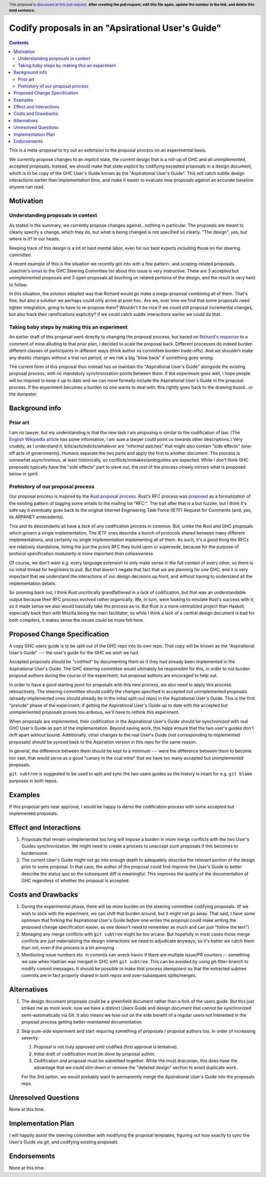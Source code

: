 Codify proposals in an "Apsirational User's Guide"
==============

.. author:: John Ericson
.. date-accepted:: Leave blank. This will be filled in when the proposal is accepted.
.. ticket-url:: Leave blank. This will eventually be filled with the
                ticket URL which will track the progress of the
                implementation of the feature.
.. implemented:: Leave blank. This will be filled in with the first GHC version which
                 implements the described feature.
.. highlight:: haskell
.. header:: This proposal is `discussed at this pull request <https://github.com/ghc-proposals/ghc-proposals/pull/0>`_.
            **After creating the pull request, edit this file again, update the
            number in the link, and delete this bold sentence.**
.. contents::

This is a meta-proposal to try out an extension to the proposal process on an experimental basis.

We currently propose changes to an *implicit* state, the current design that is a roll-up of GHC and all unimplemented, accepted proposals.
Instead, we should make that state *explicit* by codifying excepted proposals in a design document, which is to be copy of the GHC User's Guide known as the "Aspirational User's Guide".
This will catch subtle design interactions earlier than implementation time, and make it easier to evaluate new proposals against an accurate baseline anyone can read.

Motivation
----------

Understanding proposals in context
~~~~~~~~~~~~~~~~~~~~~~~~~~~~~~~~~~

As stated in the summary, we currently propose changes against...nothing in particular.
The proposals are meant to clearly specify a change, which they do, but *what* is being changed is not specified so clearly.
"The design", yes, but where is it?
In our heads.

Keeping track of this design is a lot of hard mental labor, even for our best experts including those on the steering committee.

A recent example of this is the situation we recently got into with a few pattern- and scoping-related proposals.
Joachim's `email`_ to the GHC Steering Committee list about this issue is very instructive.
There are 3 accepted but unimplemented proposals and 3 open proposals all touching on related portions of the design, and the result is very hard to follow.

In this situation, the solution adopted was that Richard would go make a mega-proposal combining all of them.
That's fine, but also a solution we perhaps could only arrive at post-hoc.
Are we, ever time we find that some proposals need tighter integration, going to have to re-propose them?
Wouldn't it be nice if we could still proposal incremental changes, but also track their ramifications explicitly?
If we could catch subtle interactions earlier we could do that.

.. _`email`: https://mail.haskell.org/pipermail/ghc-steering-committee/2021-August/002571.html

Taking baby steps by making this an experiment
~~~~~~~~~~~~~~~~~~~~~~~~~~~~~~~~~~~~~~~~~~~~~~

An earlier draft of this proposal went directly to changing the proposal process, but based on `Richard's response`_ to a comment of mine alluding to that prior plan, I decided to scale the proposal back.
Different processes do indeed burden different classes of participants in different ways (think author vs committee burden trade-offs).
And we shouldn't make any drastic changes without a trial run period, or we risk a big "blow back" if something goes wrong.

The current form of this proposal thus instead has us maintain the "Aspirational User's Guide" alongside the existing proposal process, with no mandatory synchronization points between them.
If the experiment goes well, I hope people will be inspired to keep it up to date and we can more formally include the Aspirational User's Guide in the proposal process.
If the experiment becomes a burden no one wants to deal with, this rightly goes back to the drawing board...or the dumpster.

.. _`Richard's response`: https://github.com/ghc-proposals/ghc-proposals/pull/283#issuecomment-924218834

Background info
---------------

Prior art
~~~~~~~~~

I am no lawyer, but my understanding is that the new task I am proposing is similar to the codification of law.
(The `English Wikipedia article`_ has some information, I am sure a lawyer could point us towards other descriptions.)
Very crudely, as I understand it, bills/acts/edicts/whatever are "informal patches" that might also contain "side effects" (one-off acts of governments).
Humans separate the two parts and apply the first to another document.
The process is somewhat asynchronous, at least historically, so conflicts/mistakes/ambiguities are expected.
While I don't think GHC proposals typically have the "side effects" part to sieve out, the rest of the process closely mirrors what is proposed below in spirit.

.. _`English Wikipedia article`: https://en.wikipedia.org/wiki/Codification_(law)

Prehistory of our proposal process
~~~~~~~~~~~~~~~~~~~~~~~~~~~~~~~~~~

Our proposal process is inspired by the `Rust proposal process`_.
Rust's RFC process was `proposed <https://mail.mozilla.org/pipermail/rust-dev/2014-March/008973.html>`_ as a formalization of the existing pattern of tagging some emails to the mailing list "RFC:".
The trail after that is a but fuzzier, but I think it's safe say it eventually goes back to the original Internet Engineering Task Force (IETF) Request for Comments (and, yes, its ARPANET antecedents).

This and its descendants all have a *lack* of any codification process in common.
But, unlike the Rust and GHC proposals which govern a single implementation, The IETF ones describe a bunch of protocols shared between many different implementations, and certainly no single implementation implementing all of them.
As such, it's a *good* thing the RFCs are relatively standalone, listing the just the priors RFC they build upon or supersede, because for the purpose of protocol specification *modularity is more important than cohesiveness*.

Of course, we don't want e.g. every language extension to only make sense in the full context of every other, so there is no initial thread for beginners to pull.
But that doesn't negate that fact that we are planning for *one* GHC, and it is very important that we understand the interactions of our design decisions up front, and without having to understand all the implementation details.

So zooming back out, I think Rust uncritically grandfathered in a lack of codification, but that was an understandable output because their RFC process evolved rather organically.
We, in turn, were looking to emulate Rust's success with it, so it made sense we also would basically take the process as-is.
But Rust is a more centralized project than Haskell, especially back then with Mozilla being the main facilitator, so while I think a lack of a central design document is bad for both compilers, it makes sense the issues could be more felt here.

.. _`Rust proposal process`: https://www.haskell.org/ghc/blog/20160709-rethinking-proposals.html

Proposed Change Specification
-----------------------------

A copy GHC users guide is to be split out of the GHC repo into its own repo.
That copy will be known as the "Aspirational User's Guide" --- the user's guide for the GHC we *wish* we had.

Accepted proposals should be "codified" by documenting them as if they had already been implemented in the Aspirational User's Guide.
The GHC steering committee would ultimately be responsible for this, in order to not burden proposal authors during the course of the experiment, but proposal authors are encoraged to help out.

In order to have a good starting point for proposals with this new process, we also need to apply this process retroactively.
The steering committee should codify the changes specified in accepted but unimplemented proposals (already-implemented ones should already be in the initial split-out repo) in the Aspirational User's Guide.
This is the first "prelude" phase of the experiment; if getting the Aspirational User's Guide up to date with the accepted but unimplemented proposals proves too arduous, we'll have to rethink this experiment.

When proposals are implemented, their codification in the Aspirational User's Guide should be synchronized with real GHC User's Guide as part of the implementation.
Beyond saving work, this helps ensure that the two user's guides don't drift apart without bound.
Additionally, other changes to the real User's Guide (not corresponding to implemented proposals) should be synced back to the Aspiration version in this repo for the same reason.

In general, the difference between them should be kept to a minimum --- were the difference between them to become too vast, that would serve as a good "canary in the coal mine" that we have too many accepted but unimplemented proposals.

``git subtree`` is suggested to be used to split and sync the two users guides so the history is intact for e.g. ``git blame`` purposes in both repos.

Examples
--------

If this proposal gets near approval, I would be happy to demo the codification process with some accepted but implemented proposals.

Effect and Interactions
-----------------------

#. Proposals that remain unimplemented too long will impose a burden in more merge conflicts with the two User's Guides synchronization.
   We might need to create a process to unaccept such proposals if this becomes to burdensome.

#. The current User's Guide might not go into enough depth to adequately describe the relevant portion of the design prior to some proposal.
   In that case, the author of the proposal could first improve the User's Guide to better describe the status quo so the subsequent diff is meaningful.
   This improves the quality of the documentation of GHC regardless of whether the proposal is accepted.

Costs and Drawbacks
-------------------

#. During the experimental phase, there will be more burden on the steering committee codifying proposals.
   (If we wish to stick with the experiment, we can shift that burden around, but it might not go away.
   That said, I have some optimism that forking the Aspirational User's Guide *before* one writes the proposal could make writing the proposed change specification easier, as one doesn't need to remember as much and can just "follow the text")

#. Managing any merge conflicts with ``git subtree`` might be too arcane.
   But hopefully in most cases those merge conflicts are just materializing the design interactions we need to adjudicate anyways, so it's better we catch them than not, even if the process is a bit annoying.

#. Mentioning issue numbers etc. in commits can wreck havoc if there are multiple issue/PR counters -- something we saw when Hadrian was merged in GHC with ``git subtree``.
   This can be avoided by using git-filter-branch to modify commit messages.
   It should be possible to make that process idempotent so that the extracted subtree commits are in fact properly shared in both repos and over-subsequent splits/merges.

Alternatives
------------

#. The design document proposals could be a greenfield document rather than a fork of the users guide.
   But this just strikes me as more work: now we have a distinct Users Guide and design document that cannot be synchronized semi-automatically via Git.
   It also means we lose out on the side benefit of a regular users not interested in the proposal process getting better-maintained documentation.

#. Skip pure-side experiment and start requiring something of proposals / proposal authors too.
   In order of increasing severity:

   #. Proposal is not truly approved until codified (first approval is tentative).

   #. Initial draft of codification must be done by proposal author.

   #. Codification and proposal must be submitted together.
      While the most draconian, this does have the advantage that we could slim down or remove the "detailed design" section to avoid duplicate work.

   For the 3rd option, we would probably want to permanently merge the Apsirational User's Guide into the proposals repo.

Unresolved Questions
--------------------

None at this time.

Implementation Plan
-------------------

I will happily assist the steering committee with modifying the proposal templates, figuring out how exactly to sync the User's Guide via git, and codifying existing proposals.

Endorsements
-------------

None at this time.
